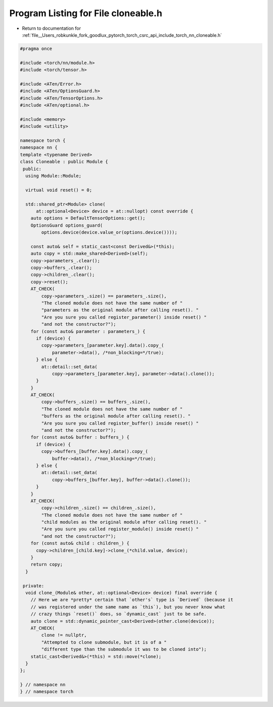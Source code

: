 
.. _program_listing_file__Users_robkunkle_fork_goodlux_pytorch_torch_csrc_api_include_torch_nn_cloneable.h:

Program Listing for File cloneable.h
====================================

- Return to documentation for :ref:`file__Users_robkunkle_fork_goodlux_pytorch_torch_csrc_api_include_torch_nn_cloneable.h`

.. code-block:: cpp

   #pragma once
   
   #include <torch/nn/module.h>
   #include <torch/tensor.h>
   
   #include <ATen/Error.h>
   #include <ATen/OptionsGuard.h>
   #include <ATen/TensorOptions.h>
   #include <ATen/optional.h>
   
   #include <memory>
   #include <utility>
   
   namespace torch {
   namespace nn {
   template <typename Derived>
   class Cloneable : public Module {
    public:
     using Module::Module;
   
     virtual void reset() = 0;
   
     std::shared_ptr<Module> clone(
         at::optional<Device> device = at::nullopt) const override {
       auto options = DefaultTensorOptions::get();
       OptionsGuard options_guard(
           options.device(device.value_or(options.device())));
   
       const auto& self = static_cast<const Derived&>(*this);
       auto copy = std::make_shared<Derived>(self);
       copy->parameters_.clear();
       copy->buffers_.clear();
       copy->children_.clear();
       copy->reset();
       AT_CHECK(
           copy->parameters_.size() == parameters_.size(),
           "The cloned module does not have the same number of "
           "parameters as the original module after calling reset(). "
           "Are you sure you called register_parameter() inside reset() "
           "and not the constructor?");
       for (const auto& parameter : parameters_) {
         if (device) {
           copy->parameters_[parameter.key].data().copy_(
               parameter->data(), /*non_blocking=*/true);
         } else {
           at::detail::set_data(
               copy->parameters_[parameter.key], parameter->data().clone());
         }
       }
       AT_CHECK(
           copy->buffers_.size() == buffers_.size(),
           "The cloned module does not have the same number of "
           "buffers as the original module after calling reset(). "
           "Are you sure you called register_buffer() inside reset() "
           "and not the constructor?");
       for (const auto& buffer : buffers_) {
         if (device) {
           copy->buffers_[buffer.key].data().copy_(
               buffer->data(), /*non_blocking=*/true);
         } else {
           at::detail::set_data(
               copy->buffers_[buffer.key], buffer->data().clone());
         }
       }
       AT_CHECK(
           copy->children_.size() == children_.size(),
           "The cloned module does not have the same number of "
           "child modules as the original module after calling reset(). "
           "Are you sure you called register_module() inside reset() "
           "and not the constructor?");
       for (const auto& child : children_) {
         copy->children_[child.key]->clone_(*child.value, device);
       }
       return copy;
     }
   
    private:
     void clone_(Module& other, at::optional<Device> device) final override {
       // Here we are *pretty* certain that `other's` type is `Derived` (because it
       // was registered under the same name as `this`), but you never know what
       // crazy things `reset()` does, so `dynamic_cast` just to be safe.
       auto clone = std::dynamic_pointer_cast<Derived>(other.clone(device));
       AT_CHECK(
           clone != nullptr,
           "Attempted to clone submodule, but it is of a "
           "different type than the submodule it was to be cloned into");
       static_cast<Derived&>(*this) = std::move(*clone);
     }
   };
   
   } // namespace nn
   } // namespace torch
